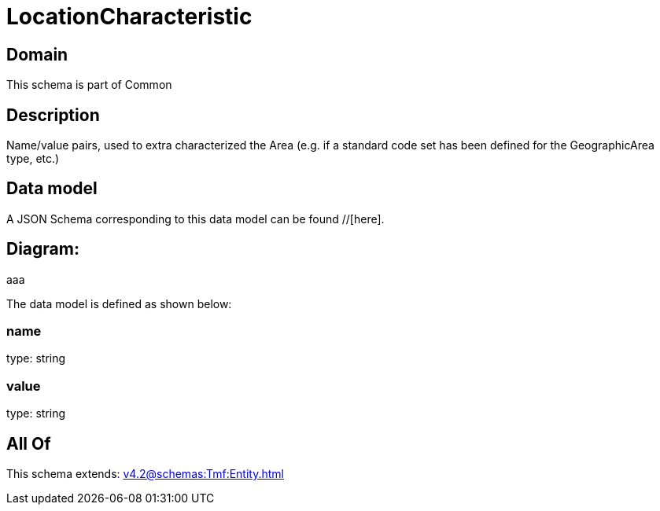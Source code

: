 = LocationCharacteristic

[#domain]
== Domain

This schema is part of Common

[#description]
== Description
Name/value pairs, used to extra characterized the Area (e.g. if a standard
code set has been defined for the GeographicArea type, etc.)


[#data_model]
== Data model

A JSON Schema corresponding to this data model can be found //[here].

== Diagram:
aaa

The data model is defined as shown below:


=== name
type: string


=== value
type: string


[#all_of]
== All Of

This schema extends: xref:v4.2@schemas:Tmf:Entity.adoc[]
